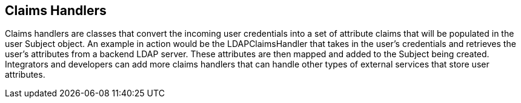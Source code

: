 :title: Claims Handlers
:type: subSecurityFramework
:status: published
:parent: Security Token Service
:order: 00
:summary: STS Claims Handlers.

== {title}

Claims handlers are classes that convert the incoming user credentials into a set of attribute claims that will be populated in the user Subject object.
An example in action would be the LDAPClaimsHandler that takes in the user's credentials and retrieves the user's attributes from a backend LDAP server.
These attributes are then mapped and added to the Subject being created.
Integrators and developers can add more claims handlers that can handle other types of external services that store user attributes.

